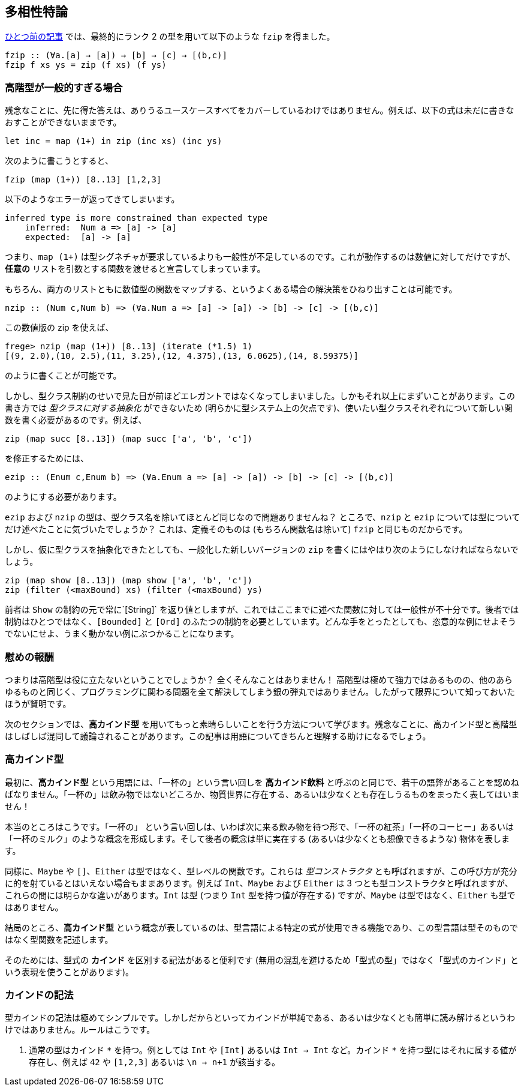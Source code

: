 == 多相性特論

link:advanced-parametric-polymorphism.adoc[ひとつ前の記事] では、最終的にランク 2 の型を用いて以下のような `fzip` を得ました。

[source, haskell]
----
fzip :: (∀a.[a] → [a]) → [b] → [c] → [(b,c)]
fzip f xs ys = zip (f xs) (f ys)
----

=== 高階型が一般的すぎる場合

残念なことに、先に得た答えは、ありうるユースケースすべてをカバーしているわけではありません。例えば、以下の式は未だに書きなおすことができないままです。

[source, haskell]
----
let inc = map (1+) in zip (inc xs) (inc ys)
----

次のように書こうとすると、

[source, haskell]
----
fzip (map (1+)) [8..13] [1,2,3]
----

以下のようなエラーが返ってきてしまいます。

[source]
----
inferred type is more constrained than expected type
    inferred:  Num a => [a] -> [a]
    expected:  [a] -> [a]
----

つまり、`map (1+)` は型シグネチャが要求しているよりも一般性が不足しているのです。これが動作するのは数値に対してだけですが、 *任意の* リストを引数とする関数を渡せると宣言してしまっています。

もちろん、両方のリストともに数値型の関数をマップする、というよくある場合の解決策をひねり出すことは可能です。

[source, haskell]
----
nzip :: (Num c,Num b) => (∀a.Num a => [a] -> [a]) -> [b] -> [c] -> [(b,c)]
----

この数値版の zip を使えば、

[source, haskell]
----
frege> nzip (map (1+)) [8..13] (iterate (*1.5) 1)
[(9, 2.0),(10, 2.5),(11, 3.25),(12, 4.375),(13, 6.0625),(14, 8.59375)]
----

のように書くことが可能です。

しかし、型クラス制約のせいで見た目が前ほどエレガントではなくなってしまいました。しかもそれ以上にまずいことがあります。この書き方では _型クラスに対する抽象化_ ができないため (明らかに型システム上の欠点です)、使いたい型クラスそれぞれについて新しい関数を書く必要があるのです。例えば、

[source, haskell]
----
zip (map succ [8..13]) (map succ ['a', 'b', 'c'])
----

を修正するためには、

[source, haskell]
----
ezip :: (Enum c,Enum b) => (∀a.Enum a => [a] -> [a]) -> [b] -> [c] -> [(b,c)]
----

のようにする必要があります。

`ezip` および `nzip` の型は、型クラス名を除いてほとんど同じなので問題ありませんね？ ところで、`nzip` と `ezip` については型についてだけ述べたことに気づいたでしょうか？ これは、定義そのものは (もちろん関数名は除いて) `fzip` と同じものだからです。

しかし、仮に型クラスを抽象化できたとしても、一般化した新しいバージョンの `zip` を書くにはやはり次のようにしなければならないでしょう。

[source,haskell]
----
zip (map show [8..13]) (map show ['a', 'b', 'c'])
zip (filter (<maxBound) xs) (filter (<maxBound) ys)
----

前者は `Show` の制約の元で常に`[String]` を返り値としますが、これではここまでに述べた関数に対しては一般性が不十分です。後者では制約はひとつではなく、`[Bounded]` と `[Ord]` のふたつの制約を必要としています。どんな手をとったとしても、恣意的な例にせよそうでないにせよ、うまく動かない例にぶつかることになります。

=== 慰めの報酬

つまりは高階型は役に立たないということでしょうか？ 全くそんなことはありません！ 高階型は極めて強力ではあるものの、他のあらゆるものと同じく、プログラミングに関わる問題を全て解決してしまう銀の弾丸ではありません。したがって限界について知っておいたほうが賢明です。

次のセクションでは、*高カインド型* を用いてもっと素晴らしいことを行う方法について学びます。残念なことに、高カインド型と高階型はしばしば混同して議論されることがあります。この記事は用語についてきちんと理解する助けになるでしょう。

=== 高カインド型

最初に、*高カインド型* という用語には、「一杯の」という言い回しを *高カインド飲料* と呼ぶのと同じで、若干の語弊があることを認めねばなりません。「一杯の」は飲み物ではないどころか、物質世界に存在する、あるいは少なくとも存在しうるものをまったく表してはいません！

本当のところはこうです。「一杯の」 という言い回しは、いわば次に来る飲み物を待つ形で、「一杯の紅茶」「一杯のコーヒー」あるいは「一杯のミルク」のような概念を形成します。そして後者の概念は単に実在する (あるいは少なくとも想像できるような) 物体を表します。

同様に、`Maybe` や `[]`、`Either` は型ではなく、型レベルの関数です。これらは _型コンストラクタ_ とも呼ばれますが、この呼び方が充分に的を射ているとはいえない場合もままあります。例えば `Int`、`Maybe` および `Either` は 3 つとも型コンストラクタと呼ばれますが、これらの間には明らかな違いがあります。`Int` は型 (つまり `Int` 型を持つ値が存在する) ですが、`Maybe` は型ではなく、`Either` も型ではありません。

結局のところ、*高カインド型* という概念が表しているのは、型言語による特定の式が使用できる機能であり、この型言語は型そのものではなく型関数を記述します。

そのためには、型式の *カインド* を区別する記法があると便利です
(無用の混乱を避けるため「型式の型」ではなく「型式のカインド」という表現を使うことがあります)。

=== カインドの記法

型カインドの記法は極めてシンプルです。しかしだからといってカインドが単純である、あるいは少なくとも簡単に読み解けるというわけではありません。ルールはこうです。

1.  通常の型はカインド `\*` を持つ。例としては `Int` や `[Int]` あるいは `Int -> Int` など。カインド `*` を持つ型にはそれに属する値が存在し、例えば `42` や `[1,2,3]` あるいは `\n -> n+1` が該当する。
